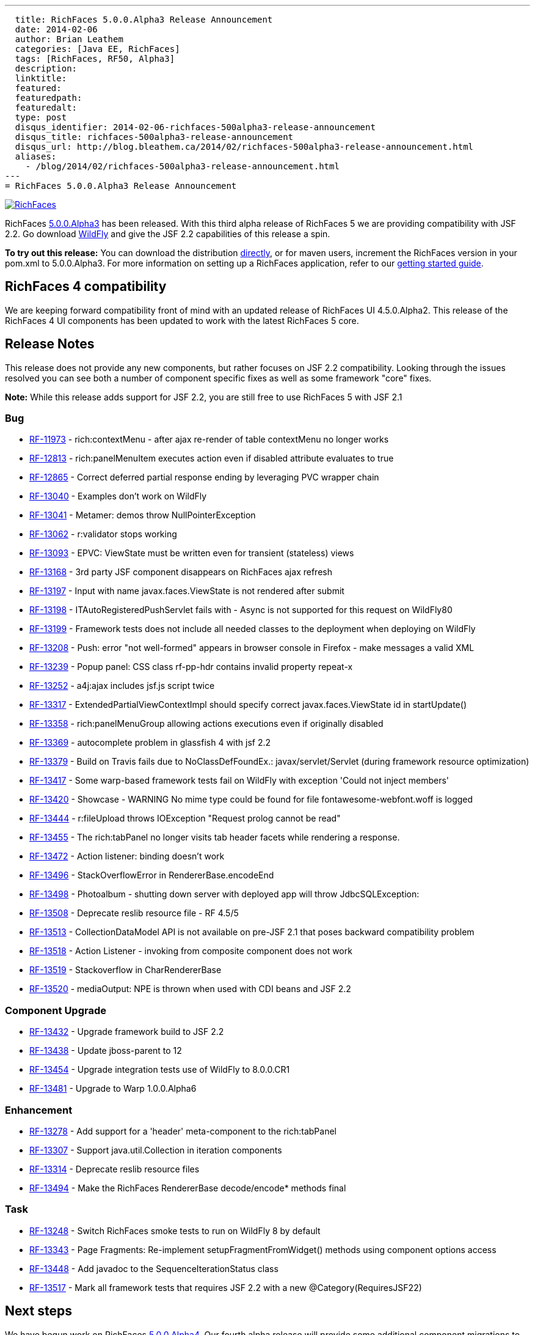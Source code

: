 ---
  title: RichFaces 5.0.0.Alpha3 Release Announcement
  date: 2014-02-06
  author: Brian Leathem
  categories: [Java EE, RichFaces]
  tags: [RichFaces, RF50, Alpha3]
  description:
  linktitle:
  featured:
  featuredpath:
  featuredalt:
  type: post
  disqus_identifier: 2014-02-06-richfaces-500alpha3-release-announcement
  disqus_title: richfaces-500alpha3-release-announcement
  disqus_url: http://blog.bleathem.ca/2014/02/richfaces-500alpha3-release-announcement.html
  aliases:
    - /blog/2014/02/richfaces-500alpha3-release-announcement.html
---
= RichFaces 5.0.0.Alpha3 Release Announcement

image::/img/blog/common/richfaces.png[RichFaces, float="right", link="http://richfaces.org/"]

RichFaces https://issues.jboss.org/secure/ReleaseNote.jspa?projectId=12310341&version=12322162[5.0.0.Alpha3] has been released.  With this third alpha release of RichFaces 5 we are providing compatibility with JSF 2.2.  Go download http://www.wildfly.org/[WildFly] and give the JSF 2.2 capabilities of this release a spin.

[.alert.alert-info]
*To try out this release:* You can download the distribution http://www.jboss.org/richfaces/download/milestones[directly], or for maven users, increment the RichFaces version in your pom.xml to 5.0.0.Alpha3. For more information on setting up a RichFaces application, refer to our http://community.jboss.org/wiki/GettingstartedwithRichFaces5x[getting started guide].

== RichFaces 4 compatibility

We are keeping forward compatibility front of mind with an updated release of RichFaces UI 4.5.0.Alpha2.  This release of the RichFaces 4 UI components has been updated to work with the latest RichFaces 5 core.

== Release Notes

This release does not provide any new components, but rather focuses on JSF 2.2 compatibility.  Looking through the issues resolved you can see both a number of component specific fixes as well as some framework "core" fixes.

[.alert]
*Note:* While this release adds support for JSF 2.2, you are still free to use RichFaces 5 with JSF 2.1

=== Bug
* https://issues.jboss.org/browse/RF-11973[RF-11973] - rich:contextMenu - after ajax re-render of table contextMenu no longer works
* https://issues.jboss.org/browse/RF-12813[RF-12813] - rich:panelMenuItem executes action even if disabled attribute evaluates to true
* https://issues.jboss.org/browse/RF-12865[RF-12865] - Correct deferred partial response ending by leveraging PVC wrapper chain
* https://issues.jboss.org/browse/RF-13040[RF-13040] - Examples don't work on WildFly
* https://issues.jboss.org/browse/RF-13041[RF-13041] - Metamer: demos throw NullPointerException
* https://issues.jboss.org/browse/RF-13062[RF-13062] - r:validator stops working
* https://issues.jboss.org/browse/RF-13093[RF-13093] - EPVC: ViewState must be written even for transient (stateless) views
* https://issues.jboss.org/browse/RF-13168[RF-13168] - 3rd party JSF component disappears on RichFaces ajax refresh
* https://issues.jboss.org/browse/RF-13197[RF-13197] - Input with name javax.faces.ViewState is not rendered after submit
* https://issues.jboss.org/browse/RF-13198[RF-13198] - ITAutoRegisteredPushServlet fails with - Async is not supported for this request on WildFly80
* https://issues.jboss.org/browse/RF-13199[RF-13199] - Framework tests does not include all needed classes to the deployment when deploying on WildFly
* https://issues.jboss.org/browse/RF-13208[RF-13208] - Push: error "not well-formed" appears in browser console in Firefox - make messages a valid XML
* https://issues.jboss.org/browse/RF-13239[RF-13239] - Popup panel: CSS class rf-pp-hdr contains invalid property repeat-x
* https://issues.jboss.org/browse/RF-13252[RF-13252] - a4j:ajax includes jsf.js script twice
* https://issues.jboss.org/browse/RF-13317[RF-13317] - ExtendedPartialViewContextImpl should specify correct javax.faces.ViewState id in startUpdate()
* https://issues.jboss.org/browse/RF-13358[RF-13358] - rich:panelMenuGroup allowing actions executions even if originally disabled
* https://issues.jboss.org/browse/RF-13369[RF-13369] - autocomplete problem in glassfish 4 with jsf 2.2
* https://issues.jboss.org/browse/RF-13379[RF-13379] - Build on Travis fails due to NoClassDefFoundEx.: javax/servlet/Servlet (during framework resource optimization)
* https://issues.jboss.org/browse/RF-13417[RF-13417] - Some warp-based framework tests fail on WildFly with exception 'Could not inject members'
* https://issues.jboss.org/browse/RF-13420[RF-13420] - Showcase - WARNING No mime type could be found for file fontawesome-webfont.woff is logged
* https://issues.jboss.org/browse/RF-13444[RF-13444] - r:fileUpload throws IOException "Request prolog cannot be read"
* https://issues.jboss.org/browse/RF-13455[RF-13455] - The rich:tabPanel no longer visits tab header facets while rendering a response.
* https://issues.jboss.org/browse/RF-13472[RF-13472] - Action listener: binding doesn't work
* https://issues.jboss.org/browse/RF-13496[RF-13496] - StackOverflowError in RendererBase.encodeEnd
* https://issues.jboss.org/browse/RF-13498[RF-13498] - Photoalbum - shutting down server with deployed app will throw JdbcSQLException:
* https://issues.jboss.org/browse/RF-13508[RF-13508] - Deprecate reslib resource file - RF 4.5/5
* https://issues.jboss.org/browse/RF-13513[RF-13513] - CollectionDataModel API is not available on pre-JSF 2.1 that poses backward compatibility problem
* https://issues.jboss.org/browse/RF-13518[RF-13518] - Action Listener - invoking from composite component does not work
* https://issues.jboss.org/browse/RF-13519[RF-13519] - Stackoverflow in CharRendererBase
* https://issues.jboss.org/browse/RF-13520[RF-13520] - mediaOutput: NPE is thrown when used with CDI beans and JSF 2.2

=== Component Upgrade
* https://issues.jboss.org/browse/RF-13432[RF-13432] - Upgrade framework build to JSF 2.2
* https://issues.jboss.org/browse/RF-13438[RF-13438] - Update jboss-parent to 12
* https://issues.jboss.org/browse/RF-13454[RF-13454] - Upgrade integration tests use of WildFly to 8.0.0.CR1
* https://issues.jboss.org/browse/RF-13481[RF-13481] - Upgrade to Warp 1.0.0.Alpha6

=== Enhancement
* https://issues.jboss.org/browse/RF-13278[RF-13278] - Add support for a 'header' meta-component to the rich:tabPanel
* https://issues.jboss.org/browse/RF-13307[RF-13307] - Support java.util.Collection in iteration components
* https://issues.jboss.org/browse/RF-13314[RF-13314] - Deprecate reslib resource files
* https://issues.jboss.org/browse/RF-13494[RF-13494] - Make the RichFaces RendererBase decode/encode* methods final

=== Task
* https://issues.jboss.org/browse/RF-13248[RF-13248] - Switch RichFaces smoke tests to run on WildFly 8 by default
* https://issues.jboss.org/browse/RF-13343[RF-13343] - Page Fragments: Re-implement setupFragmentFromWidget() methods using component options access
* https://issues.jboss.org/browse/RF-13448[RF-13448] - Add javadoc to the SequenceIterationStatus class
* https://issues.jboss.org/browse/RF-13517[RF-13517] - Mark all framework tests that requires JSF 2.2 with a new @Category(RequiresJSF22)

== Next steps

We have begun work on RichFaces https://issues.jboss.org/browse/RF/fixforversion/12323897[5.0.0.Alpha4].  Our fourth alpha release will provide some additional component migrations to the new RichWidget-based architecture and the associated Bootstrap-based style.
